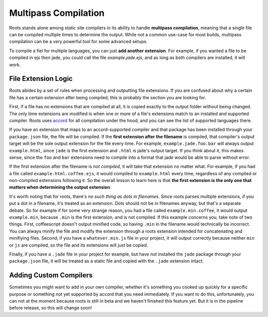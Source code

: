 Multipass Compilation
=====================

Roots stands alone among static site compilers in its ability to handle **multipass compilation**, meaning that a single file can be compiled multiple times to determine the output. While not a common use-case for most builds, multipass compilation can be a very powerful tool for some advanced setups.

To compile a fiel for multiple languages, you can just **add another extension**. For example, if you wanted a file to be compiled in ejs then jade, you could call the file `example.jade.ejs`, and as long as both compilers are installed, it will work.

File Extension Logic
--------------------

Roots abides by a set of rules when processing and outputting file extensions. If you are confused about why a certain file has a certain extension after being compiled, this is probably the section you are looking for.

First, if a file has no extensions that are compiled at all, it is copied exactly to the output folder without being changed. The only time extensions are modified is when one or more of a file's extensions match to an installed and supported compiler. Roots uses `accord <https://github.com/jenius/accord>`_ for all compilation under the hood, and you can see the list of supported languages there.

If you have an extension that maps to an accord-supported compiler and that package has been installed through your ``package.json`` file, the file will be compiled. If the **first extension after the filename** is compiled, that compiler's output target will be the sole output extension for the file every time. For example, ``example.jade.foo.bar`` will always output ``example.html``, since ``jade`` is the first extension and ``.html`` is jade's output target. If you think about it, this makes sense, since the ``foo`` and ``bar`` extensions need to compile into a format that jade would be able to parse without error.

If the first extension after the filename is *not compiled*, it will take that extension no matter what. For example, if you had a file called ``example.html.coffee.ejs``, it would compiled to ``example.html`` every time, regardless of any compiled or non-compiled extensions following it. So the overall lesson to learn here is that **the first extension is the only one that matters when determining the output extension**.

It's worth noting that for roots, there's *no such thing as dots in filenames*. Since roots parses multiple extensions, if you put a dot in a filename, it's treated as an extension. Dots should not be in filenames anyway, but that's a separate debate. So for example if for some very strange reason, you had a file called ``example.min.coffee``, it would output ``example.min``, because ``.min`` is the first extension, and is not compiled. If this example concerns you, take note of two things. First, coffeescript doesn't output minified code, so having ``.min`` in the filename would technically be incorrect. You can always minify the file and modify the extension through a roots extension intended for concatenating and minifiying files. Second, if you have a ``whatever.min.js`` file in your project, it will output correctly because neither ``min`` or ``js`` are compiled, so the file and its extensions will just be copied.

Finally, if you have a ``.jade`` file in your project for example, but have not installed the ``jade`` package through your ``package.json`` file, it will be treated as a static file and copied with the ``.jade`` extension intact.

Adding Custom Compilers
-----------------------

Sometimes you might want to add in your own compiler, whether it's something you cooked up quickly for a specific purpose or something not yet supported by accord that you need immediately. If you want to do this, unfortunately, you can not at the moment because roots is still in beta and we haven't finished this feature yet. But it is in the pipeline before release, so this will change soon!

